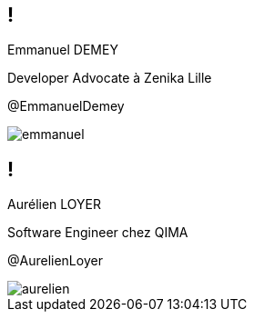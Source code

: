 [.speaker]
== !

[id="speaker-bio"]
--
Emmanuel DEMEY

Developer Advocate à Zenika Lille 

@EmmanuelDemey
--

image::emmanuel.jpg[]

[.speaker]
== !

[id="speaker-bio"]
--
Aurélien LOYER

Software Engineer chez QIMA 

@AurelienLoyer
--

image::aurelien.jpeg[]